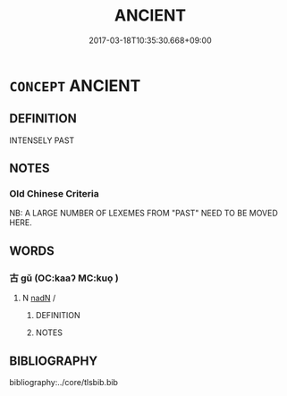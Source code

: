 # -*- mode: mandoku-tls-view -*-
#+TITLE: ANCIENT
#+DATE: 2017-03-18T10:35:30.668+09:00        
#+STARTUP: content
* =CONCEPT= ANCIENT
:PROPERTIES:
:CUSTOM_ID: uuid-338ea661-050b-48b3-831e-977100799f31
:END:
** DEFINITION

INTENSELY PAST

** NOTES

*** Old Chinese Criteria
NB: A LARGE NUMBER OF LEXEMES FROM "PAST" NEED TO BE MOVED HERE.

** WORDS
   :PROPERTIES:
   :VISIBILITY: children
   :END:
*** 古 gǔ (OC:kaaʔ MC:kuo̝ )
:PROPERTIES:
:CUSTOM_ID: uuid-11c3d577-78e5-43c1-b20b-103903757003
:Char+: 古(30,2/5) 
:GY_IDS+: uuid-e450afbf-3b53-4ceb-8e40-f57519b05ea6
:PY+: gǔ     
:OC+: kaaʔ     
:MC+: kuo̝     
:END: 
**** N [[tls:syn-func::#uuid-516d3836-3a0b-4fbc-b996-071cc48ba53d][nadN]] / 
:PROPERTIES:
:CUSTOM_ID: uuid-72dfa925-f502-4100-98a0-08b7814f55af
:END:
****** DEFINITION



****** NOTES

** BIBLIOGRAPHY
bibliography:../core/tlsbib.bib
